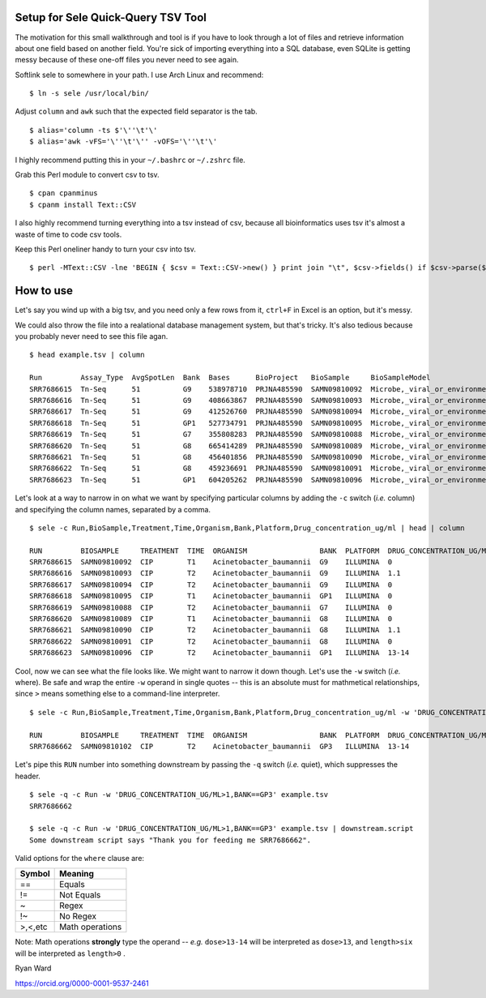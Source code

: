 Setup for Sele Quick-Query TSV Tool
#######################################

The motivation for this small walkthrough and tool is if you have to look through a lot of files and retrieve information about one field based on another field. You're sick of importing everything into a SQL database, even SQLite is getting messy because of these one-off files you never need to see again.


Softlink sele to somewhere in your path. I use Arch Linux and recommend:

::

  $ ln -s sele /usr/local/bin/
  

Adjust ``column`` and ``awk`` such that the expected field separator is the tab.

::

  $ alias='column -ts $'\''\t'\'
  $ alias='awk -vFS='\''\t'\'' -vOFS='\''\t'\'

I highly recommend putting this in your ``~/.bashrc`` or ``~/.zshrc`` file.

Grab this Perl module to convert csv to tsv.

::

  $ cpan cpanminus
  $ cpanm install Text::CSV


I also highly recommend turning everything into a tsv instead of csv, because all bioinformatics uses tsv it's almost a waste of time to code csv tools.

Keep this Perl oneliner handy to turn your csv into tsv.

::

  $ perl -MText::CSV -lne 'BEGIN { $csv = Text::CSV->new() } print join "\t", $csv->fields() if $csv->parse($_)' infile.csv > outfile.tsv 
  
::

How to use
##########

Let's say you wind up with a big tsv, and you need only a few rows from it, ``ctrl+F`` in Excel is an option, but it's messy.

We could also throw the file into a realational database management system, but that's tricky. It's also tedious because you probably never need to see this file agan.

::

  $ head example.tsv | column
  
  Run         Assay_Type  AvgSpotLen  Bank  Bases      BioProject   BioSample     BioSampleModel                   Bytes      Center_Name                          Collection_Date  Consent  DATASTORE_filetype  DATASTORE_provider  DATASTORE_region                Drug_concentration_ug/ml  Experiment  Generations            Genotype  geo_loc_name_country  geo_loc_name_country_continent  geo_loc_name  Host            Instrument           Library_Name                LibraryLayout  LibrarySelection  LibrarySource  Organism                 Platform  ReleaseDate           Sample_Name                 Sample_Type    SRA_Study  Strain      TEST    Time  TREATMENT
  SRR7686615  Tn-Seq      51          G9    538978710  PRJNA485590  SAMN09810092  Microbe,_viral_or_environmental  248363157  TUFTS_UNIVERSITY_SCHOOL_OF_MEDICINE  2018             public   fastq,sra           gs,ncbi,s3          gs.US,ncbi.public,s3.us-east-1  0                         SRX4547300  0_generations_broth    gyrA      USA                   North_America                   USA:Boston    Not_Applicable  Illumina_HiSeq_2500  GYRA_0_CIP_BG9_T1_1         SINGLE         PCR               METAGENOMIC    Acinetobacter_baumannii  ILLUMINA  2018-08-11T00:00:00Z  GYRA_0_CIP_BG9_T1_1         Broth_Culture  SRP157243  ATCC_17978  TEST-1  T1    CIP
  SRR7686616  Tn-Seq      51          G9    408663867  PRJNA485590  SAMN09810093  Microbe,_viral_or_environmental  192944040  TUFTS_UNIVERSITY_SCHOOL_OF_MEDICINE  2018             public   fastq,sra           gs,ncbi,s3          gs.US,ncbi.public,s3.us-east-1  1.1                       SRX4547299  7-8_generations_broth  gyrA      USA                   North_America                   USA:Boston    Not_Applicable  Illumina_HiSeq_2500  GYRA_1_1_CIP_BG9_T2_1       SINGLE         PCR               METAGENOMIC    Acinetobacter_baumannii  ILLUMINA  2018-08-11T00:00:00Z  GYRA_1_1_CIP_BG9_T2_1       Broth_Culture  SRP157243  ATCC_17978  TEST-1  T2    CIP
  SRR7686617  Tn-Seq      51          G9    412526760  PRJNA485590  SAMN09810094  Microbe,_viral_or_environmental  194374049  TUFTS_UNIVERSITY_SCHOOL_OF_MEDICINE  2018             public   fastq,sra           gs,ncbi,s3          gs.US,ncbi.public,s3.us-east-1  0                         SRX4547298  7-8_generations_broth  gyrA      USA                   North_America                   USA:Boston    Not_Applicable  Illumina_HiSeq_2500  GYRA_0_CIP_BG9_T2_1         SINGLE         PCR               METAGENOMIC    Acinetobacter_baumannii  ILLUMINA  2018-08-11T00:00:00Z  GYRA_0_CIP_BG9_T2_1         Broth_Culture  SRP157243  ATCC_17978  TEST-1  T2    CIP
  SRR7686618  Tn-Seq      51          GP1   527734791  PRJNA485590  SAMN09810095  Microbe,_viral_or_environmental  268238969  TUFTS_UNIVERSITY_SCHOOL_OF_MEDICINE  2018             public   fastq,sra           gs,ncbi,s3          gs.US,ncbi.public,s3.us-east-1  0                         SRX4547297  0_generations_broth    gyrAparC  USA                   North_America                   USA:Boston    Not_Applicable  Illumina_HiSeq_2500  GYRA_PARC_0_CIP_BGP1_T1_1   SINGLE         PCR               METAGENOMIC    Acinetobacter_baumannii  ILLUMINA  2018-08-11T00:00:00Z  GYRA_PARC_0_CIP_BGP1_T1_1   Broth_Culture  SRP157243  ATCC_17978  TEST-1  T1    CIP
  SRR7686619  Tn-Seq      51          G7    355808283  PRJNA485590  SAMN09810088  Microbe,_viral_or_environmental  167670188  TUFTS_UNIVERSITY_SCHOOL_OF_MEDICINE  2018             public   fastq,sra           gs,ncbi,s3          gs.US,ncbi.public,s3.us-east-1  0                         SRX4547296  7-8_generations_broth  gyrA      USA                   North_America                   USA:Boston    Not_Applicable  Illumina_HiSeq_2500  GYRA_0_CIP_BG7_T2_1         SINGLE         PCR               METAGENOMIC    Acinetobacter_baumannii  ILLUMINA  2018-08-11T00:00:00Z  GYRA_0_CIP_BG7_T2_1         Broth_Culture  SRP157243  ATCC_17978  TEST-1  T2    CIP
  SRR7686620  Tn-Seq      51          G8    665414289  PRJNA485590  SAMN09810089  Microbe,_viral_or_environmental  314279006  TUFTS_UNIVERSITY_SCHOOL_OF_MEDICINE  2018             public   fastq,sra           gs,ncbi,s3          gs.US,ncbi.public,s3.us-east-1  0                         SRX4547295  0_generations_broth    gyrA      USA                   North_America                   USA:Boston    Not_Applicable  Illumina_HiSeq_2500  GYRA_0_CIP_BG8_T1_1         SINGLE         PCR               METAGENOMIC    Acinetobacter_baumannii  ILLUMINA  2018-08-11T00:00:00Z  GYRA_0_CIP_BG8_T1_1         Broth_Culture  SRP157243  ATCC_17978  TEST-1  T1    CIP
  SRR7686621  Tn-Seq      51          G8    456401856  PRJNA485590  SAMN09810090  Microbe,_viral_or_environmental  213181290  TUFTS_UNIVERSITY_SCHOOL_OF_MEDICINE  2018             public   fastq,sra           gs,ncbi,s3          gs.US,ncbi.public,s3.us-east-1  1.1                       SRX4547294  7-8_generations_broth  gyrA      USA                   North_America                   USA:Boston    Not_Applicable  Illumina_HiSeq_2500  GYRA_1_1_CIP_BG8_T2_1       SINGLE         PCR               METAGENOMIC    Acinetobacter_baumannii  ILLUMINA  2018-08-11T00:00:00Z  GYRA_1_1_CIP_BG8_T2_1       Broth_Culture  SRP157243  ATCC_17978  TEST-1  T2    CIP
  SRR7686622  Tn-Seq      51          G8    459236691  PRJNA485590  SAMN09810091  Microbe,_viral_or_environmental  215107038  TUFTS_UNIVERSITY_SCHOOL_OF_MEDICINE  2018             public   fastq,sra           gs,ncbi,s3          gs.US,ncbi.public,s3.us-east-1  0                         SRX4547293  7-8_generations_broth  gyrA      USA                   North_America                   USA:Boston    Not_Applicable  Illumina_HiSeq_2500  GYRA_0_CIP_BG8_T2_1         SINGLE         PCR               METAGENOMIC    Acinetobacter_baumannii  ILLUMINA  2018-08-11T00:00:00Z  GYRA_0_CIP_BG8_T2_1         Broth_Culture  SRP157243  ATCC_17978  TEST-1  T2    CIP
  SRR7686623  Tn-Seq      51          GP1   604205262  PRJNA485590  SAMN09810096  Microbe,_viral_or_environmental  305193941  TUFTS_UNIVERSITY_SCHOOL_OF_MEDICINE  2018             public   fastq,sra           gs,ncbi,s3          gs.US,ncbi.public,s3.us-east-1  13-14                     SRX4547292  7-8_generations_broth  gyrAparC  USA                   North_America                   USA:Boston    Not_Applicable  Illumina_HiSeq_2500  GYRA_PARC_13_CIP_BGP1_T2_1  SINGLE         PCR               METAGENOMIC    Acinetobacter_baumannii  ILLUMINA  2018-08-11T00:00:00Z  GYRA_PARC_13_CIP_BGP1_T2_1  Broth_Culture  SRP157243  ATCC_17978  TEST-1  T2    CIP


Let's look at a way to narrow in on what we want by specifying particular columns by adding the ``-c`` switch (*i.e.* column) and specifying the column names, separated by a comma.

::

  $ sele -c Run,BioSample,Treatment,Time,Organism,Bank,Platform,Drug_concentration_ug/ml | head | column
  
  RUN         BIOSAMPLE     TREATMENT  TIME  ORGANISM                 BANK  PLATFORM  DRUG_CONCENTRATION_UG/ML
  SRR7686615  SAMN09810092  CIP        T1    Acinetobacter_baumannii  G9    ILLUMINA  0
  SRR7686616  SAMN09810093  CIP        T2    Acinetobacter_baumannii  G9    ILLUMINA  1.1
  SRR7686617  SAMN09810094  CIP        T2    Acinetobacter_baumannii  G9    ILLUMINA  0
  SRR7686618  SAMN09810095  CIP        T1    Acinetobacter_baumannii  GP1   ILLUMINA  0
  SRR7686619  SAMN09810088  CIP        T2    Acinetobacter_baumannii  G7    ILLUMINA  0
  SRR7686620  SAMN09810089  CIP        T1    Acinetobacter_baumannii  G8    ILLUMINA  0
  SRR7686621  SAMN09810090  CIP        T2    Acinetobacter_baumannii  G8    ILLUMINA  1.1
  SRR7686622  SAMN09810091  CIP        T2    Acinetobacter_baumannii  G8    ILLUMINA  0
  SRR7686623  SAMN09810096  CIP        T2    Acinetobacter_baumannii  GP1   ILLUMINA  13-14

Cool, now we can see what the file looks like. We might want to narrow it down though. Let's use the ``-w`` switch (*i.e.* where). Be safe and wrap the entire ``-w`` operand in single quotes -- this is an absolute must for mathmetical relationships, since ``>`` means something else to a command-line interpreter.

::

  $ sele -c Run,BioSample,Treatment,Time,Organism,Bank,Platform,Drug_concentration_ug/ml -w 'DRUG_CONCENTRATION_UG/ML>1,BANK==GP3' example.tsv
  
  RUN         BIOSAMPLE     TREATMENT  TIME  ORGANISM                 BANK  PLATFORM  DRUG_CONCENTRATION_UG/ML
  SRR7686662  SAMN09810102  CIP        T2    Acinetobacter_baumannii  GP3   ILLUMINA  13-14
  
Let's pipe this ``RUN`` number into something downstream by passing the ``-q`` switch (*i.e.* quiet), which suppresses the header.

::
  
  $ sele -q -c Run -w 'DRUG_CONCENTRATION_UG/ML>1,BANK==GP3' example.tsv
  SRR7686662
  
  $ sele -q -c Run -w 'DRUG_CONCENTRATION_UG/ML>1,BANK==GP3' example.tsv | downstream.script
  Some downstream script says "Thank you for feeding me SRR7686662".
  


Valid options for the ``where`` clause are:


+--------+-----------------+
| Symbol | Meaning         |
+========+=================+
| ==     | Equals          |
+--------+-----------------+
| !=     | Not Equals      |
+--------+-----------------+
| ~      | Regex           |
+--------+-----------------+
| !~     | No Regex        |
+--------+-----------------+
|>,<,etc | Math operations |
+--------+-----------------+

Note: Math operations **strongly** type the operand -- *e.g.* ``dose>13-14`` will be interpreted as ``dose>13``, and ``length>six`` will be interpreted as ``length>0`` .


Ryan Ward

https://orcid.org/0000-0001-9537-2461
